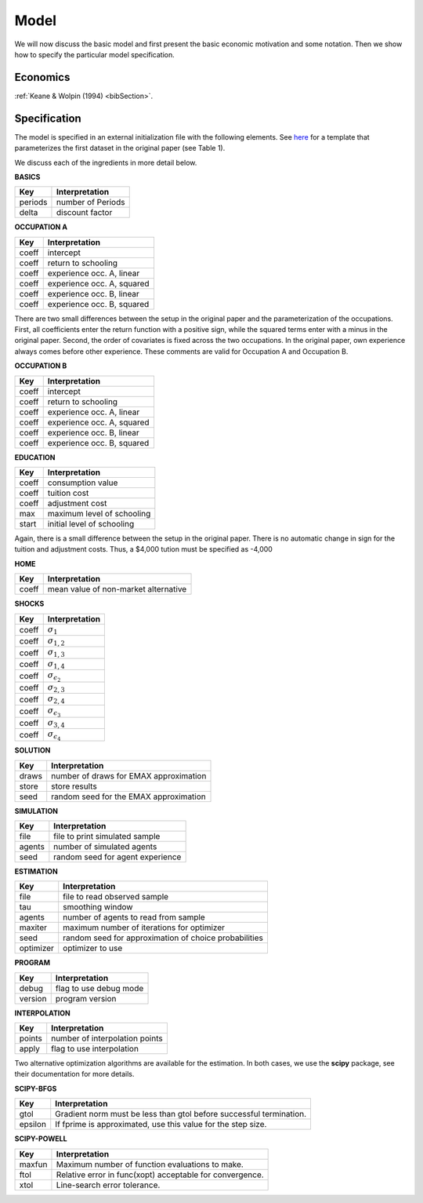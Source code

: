.. _specification:

Model
=====

We will now discuss the basic model and first present the basic economic motivation and some notation. Then we show how to specify the particular model specification.

Economics
---------

:ref:`Keane & Wolpin (1994) <bibSection>`.


Specification
-------------

The model is specified in an external initialization file with the following elements. See `here <https://github.com/restudToolbox/package/blob/master/examples/data_one.ini>`_ for a template that parameterizes the first dataset in the original paper (see Table 1). 

We discuss each of the ingredients in more detail below.

**BASICS**

=======  ================== 
Key      Interpretation      
=======  ==================  
periods  number of Periods  
delta    discount factor
=======  ================== 

**OCCUPATION A**

=======  ======================== 
Key      Interpretation      
=======  ======================== 
coeff    intercept  
coeff    return to schooling
coeff    experience occ. A, linear
coeff    experience occ. A, squared
coeff    experience occ. B, linear  
coeff    experience occ. B, squared
=======  ======================== 

There are two small differences between the setup in the original paper and the parameterization of the occupations. First, all coefficients enter the return function with a positive sign, while the squared terms enter with a minus in the original paper. Second, the order of covariates is fixed across the two occupations. In the original paper, own experience always comes before other experience. These comments are valid for Occupation A and Occupation B.

**OCCUPATION B**

=======  ======================== 
Key      Interpretation      
=======  ======================== 
coeff    intercept  
coeff    return to schooling
coeff    experience occ. A, linear
coeff    experience occ. A, squared
coeff    experience occ. B, linear  
coeff    experience occ. B, squared
=======  ======================== 

**EDUCATION**

=======  ==========================
Key      Interpretation      
=======  ========================== 
coeff    consumption value
coeff    tuition cost
coeff    adjustment cost
max      maximum level of schooling
start    initial level of schooling
=======  ========================== 

Again, there is a small difference between the setup in the original paper. There is no automatic change in sign for the tuition and adjustment costs. Thus, a \$4,000 tution must be specified as -4,000


**HOME**

=======  ==========================
Key      Interpretation      
=======  ========================== 
coeff    mean value of non-market alternative
=======  ========================== 

**SHOCKS**

=======  ==========================
Key      Interpretation      
=======  ========================== 
coeff    :math:`\sigma_{1}`
coeff    :math:`\sigma_{1,2}`
coeff    :math:`\sigma_{1,3}`
coeff    :math:`\sigma_{1,4}`
coeff    :math:`\sigma_{\epsilon_{2}}`
coeff    :math:`\sigma_{2,3}`
coeff    :math:`\sigma_{2,4}`
coeff    :math:`\sigma_{\epsilon_{3}}`
coeff    :math:`\sigma_{3,4}`
coeff    :math:`\sigma_{\epsilon_{4}}`
=======  ========================== 

**SOLUTION**

=======  ==========================
Key      Interpretation      
=======  ========================== 
draws    number of draws for EMAX approximation
store    store results
seed     random seed for the EMAX approximation
=======  ========================== 

**SIMULATION**

=======  ==========================
Key      Interpretation      
=======  ========================== 
file     file to print simulated sample
agents   number of simulated agents
seed     random seed for agent experience
=======  ========================== 


**ESTIMATION**

=========  ==========================
Key        Interpretation      
=========  ==========================
file       file to read observed sample
tau        smoothing window
agents     number of agents to read from sample
maxiter    maximum number of iterations for optimizer
seed       random seed for approximation of choice probabilities
optimizer  optimizer to use
=========  ==========================

**PROGRAM**

=======     ==========================
Key         Interpretation      
=======     ========================== 
debug       flag to use debug mode
version     program version
=======     ========================== 


**INTERPOLATION**

=======     ==========================
Key         Interpretation      
=======     ========================== 
points      number of interpolation points
apply       flag to use interpolation
=======     ========================== 

Two alternative optimization algorithms are available for the estimation. In both cases, we use the **scipy** package, see their documentation for more details.

**SCIPY-BFGS**

=======     ==========================
Key         Interpretation      
=======     ========================== 
gtol        Gradient norm must be less than gtol before successful termination.
epsilon     If fprime is approximated, use this value for the step size.
=======     ========================== 

**SCIPY-POWELL**

=======     ==========================
Key         Interpretation      
=======     ========================== 
maxfun      Maximum number of function evaluations to make.        
ftol        Relative error in func(xopt) acceptable for convergence.      
xtol        Line-search error tolerance.         
=======     ========================== 
